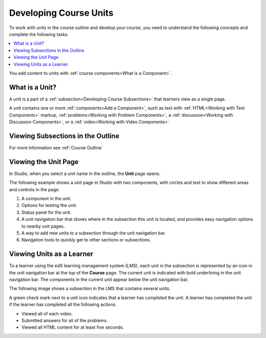 .. _Developing Course Units:

###################################
Developing Course Units
###################################

.. tags:: educator, reference

To work with units in the course outline and develop your course, you need to
understand the following concepts and complete the following tasks.

.. contents::
   :depth: 1
   :local:

You add content to units with :ref:`course components<What is a Component>`.

.. _What is a Unit:

****************************
What is a Unit?
****************************

A unit is a part of a :ref:`subsection<Developing Course Subsections>` that
learners view as a single page.

A unit contains one or more :ref:`components<Add a Component>`,
such as text with :ref:`HTML<Working with Text Components>` markup,
:ref:`problems<Working with Problem Components>`, a :ref:`discussion<Working
with Discussion Components>`, or a
:ref:`video<Working with Video Components>`.

***********************************
Viewing Subsections in the Outline
***********************************

For more information see :ref:`Course Outline`


****************************
Viewing the Unit Page
****************************

In Studio, when you select a unit name in the outline, the **Unit** page opens.

The following example shows a unit page in Studio with two components, with
circles and text to show different areas and controls in the page.

.. image:: /_images/educator_references/unit-page.png
 :alt: The unit page with numbered indicators.
 :width: 600

#. A component in the unit.
#. Options for testing the unit.
#. Status panel for the unit.
#. A unit navigation bar that shows where in the subsection this unit is located, and provides easy navigation options to nearby unit pages.
#. A way to add new units to a subsection through the unit navigation bar.
#. Navigation tools to quickly get to other sections or subsections.

****************************
Viewing Units as a Learner
****************************

To a learner using the edX learning management system (LMS), each unit in the
subsection is represented by an icon in the unit navigation bar at the top of
the **Course** page. The current unit is indicated with bold underlining in the
unit navigation bar. The components in the current unit appear below the unit
navigation bar.

The following image shows a subsection in the LMS that contains several units.

.. image:: /_images/educator_references/Units_LMS.png
 :alt: A unit in the LMS, with all of the unit icons in the unit navigation bar
  indicated. Green check marks are visible for some units.
 :width: 500

A green check mark next to a unit icon indicates that a learner has completed
the unit. A learner has completed the unit if the learner has completed all the
following actions.

* Viewed all of each video.
* Submitted answers for all of the problems.
* Viewed all HTML content for at least five seconds.
